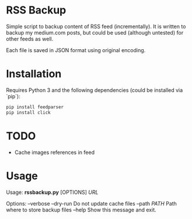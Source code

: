 * RSS Backup

  Simple script to backup content of RSS feed (incrementally).
  It is written to backup my medium.com posts, but could be used
  (although untested) for other feeds as well.

  Each file is saved in JSON format using original encoding.
  
* Installation

  Requires Python 3 and the following dependencies
  (could be installed via `pip`):

  #+BEGIN_SRC sh
    pip install feedparser
    pip install click
  #+END_SRC

* TODO
  - Cache images references in feed
    
* Usage

Usage: *rssbackup.py* [OPTIONS] /URL/

Options:
  --verbose
  --dry-run    Do not update cache files
  --path /PATH/  Path where to store backup files
  --help       Show this message and exit.
  
  
